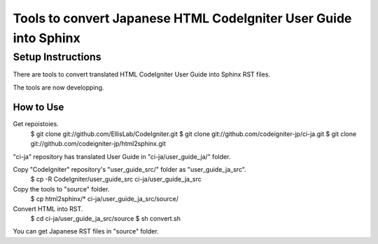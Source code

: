 #################################################################
Tools to convert Japanese HTML CodeIgniter User Guide into Sphinx
#################################################################

******************
Setup Instructions
******************

There are tools to convert translated HTML CodeIgniter User Guide
into Sphinx RST files.

The tools are now developping.

How to Use
==============

Get repoistoies.
	$ git clone git://github.com/EllisLab/CodeIgniter.git
	$ git clone git://github.com/codeigniter-jp/ci-ja.git
	$ git clone git://github.com/codeigniter-jp/html2sphinx.git

"ci-ja" repository has translated User Guide in "ci-ja/user_guide_ja/" folder.

Copy "CodeIgniter" repository's "user_guide_src/" folder as "user_guide_ja_src".
	$ cp -R CodeIgniter/user_guide_src ci-ja/user_guide_ja_src

Copy the tools to "source" folder.
	$ cp html2sphinx/* ci-ja/user_guide_ja_src/source/

Convert HTML into RST.
	$ cd ci-ja/user_guide_ja_src/source
	$ sh convert.sh

You can get Japanese RST files in "source" folder.
